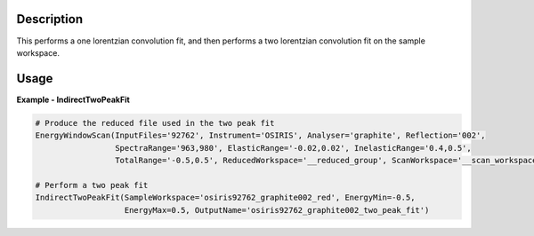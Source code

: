 .. algorithm::

.. summary::

.. relatedalgorithms::

.. properties::

Description
-----------

This performs a one lorentzian convolution fit, and then performs a two lorentzian
convolution fit on the sample workspace.

Usage
-----

**Example - IndirectTwoPeakFit**

.. code-block:: python

    # Produce the reduced file used in the two peak fit
    EnergyWindowScan(InputFiles='92762', Instrument='OSIRIS', Analyser='graphite', Reflection='002',
                     SpectraRange='963,980', ElasticRange='-0.02,0.02', InelasticRange='0.4,0.5',
                     TotalRange='-0.5,0.5', ReducedWorkspace='__reduced_group', ScanWorkspace='__scan_workspace')

    # Perform a two peak fit
    IndirectTwoPeakFit(SampleWorkspace='osiris92762_graphite002_red', EnergyMin=-0.5,
                       EnergyMax=0.5, OutputName='osiris92762_graphite002_two_peak_fit')

.. categories::

.. sourcelink::
  :cpp: None
  :h: None

